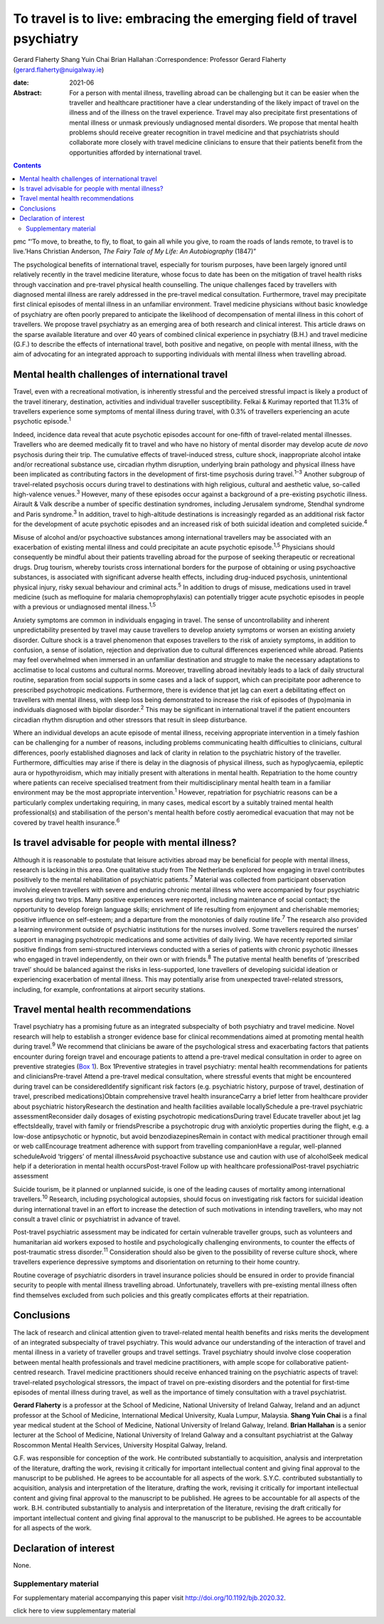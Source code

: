 =======================================================================
To travel is to live: embracing the emerging field of travel psychiatry
=======================================================================



Gerard Flaherty
Shang Yuin Chai
Brian Hallahan
:Correspondence: Professor Gerard Flaherty
(gerard.flaherty@nuigalway.ie)

:date: 2021-06

:Abstract:
   For a person with mental illness, travelling abroad can be
   challenging but it can be easier when the traveller and healthcare
   practitioner have a clear understanding of the likely impact of
   travel on the illness and of the illness on the travel experience.
   Travel may also precipitate first presentations of mental illness or
   unmask previously undiagnosed mental disorders. We propose that
   mental health problems should receive greater recognition in travel
   medicine and that psychiatrists should collaborate more closely with
   travel medicine clinicians to ensure that their patients benefit from
   the opportunities afforded by international travel.


.. contents::
   :depth: 3
..

pmc
“‘To move, to breathe, to fly, to float, to gain all while you give, to
roam the roads of lands remote, to travel is to live.’Hans Christian
Anderson, *The Fairy Tale of My Life: An Autobiography* (1847)”

The psychological benefits of international travel, especially for
tourism purposes, have been largely ignored until relatively recently in
the travel medicine literature, whose focus to date has been on the
mitigation of travel health risks through vaccination and pre-travel
physical health counselling. The unique challenges faced by travellers
with diagnosed mental illness are rarely addressed in the pre-travel
medical consultation. Furthermore, travel may precipitate first clinical
episodes of mental illness in an unfamiliar environment. Travel medicine
physicians without basic knowledge of psychiatry are often poorly
prepared to anticipate the likelihood of decompensation of mental
illness in this cohort of travellers. We propose travel psychiatry as an
emerging area of both research and clinical interest. This article draws
on the sparse available literature and over 40 years of combined
clinical experience in psychiatry (B.H.) and travel medicine (G.F.) to
describe the effects of international travel, both positive and
negative, on people with mental illness, with the aim of advocating for
an integrated approach to supporting individuals with mental illness
when travelling abroad.

.. _sec1:

Mental health challenges of international travel
================================================

Travel, even with a recreational motivation, is inherently stressful and
the perceived stressful impact is likely a product of the travel
itinerary, destination, activities and individual traveller
susceptibility. Felkai & Kurimay reported that 11.3% of travellers
experience some symptoms of mental illness during travel, with 0.3% of
travellers experiencing an acute psychotic episode.\ :sup:`1`

Indeed, incidence data reveal that acute psychotic episodes account for
one-fifth of travel-related mental illnesses. Travellers who are deemed
medically fit to travel and who have no history of mental disorder may
develop acute *de novo* psychosis during their trip. The cumulative
effects of travel-induced stress, culture shock, inappropriate alcohol
intake and/or recreational substance use, circadian rhythm disruption,
underlying brain pathology and physical illness have been implicated as
contributing factors in the development of first-time psychosis during
travel.\ :sup:`1–3` Another subgroup of travel-related psychosis occurs
during travel to destinations with high religious, cultural and
aesthetic value, so-called high-valence venues.\ :sup:`3` However, many
of these episodes occur against a background of a pre-existing psychotic
illness. Airault & Valk describe a number of specific destination
syndromes, including Jerusalem syndrome, Stendhal syndrome and Paris
syndrome.\ :sup:`3` In addition, travel to high-altitude destinations is
increasingly regarded as an additional risk factor for the development
of acute psychotic episodes and an increased risk of both suicidal
ideation and completed suicide.\ :sup:`4`

Misuse of alcohol and/or psychoactive substances among international
travellers may be associated with an exacerbation of existing mental
illness and could precipitate an acute psychotic episode.\ :sup:`1,5`
Physicians should consequently be mindful about their patients
travelling abroad for the purpose of seeking therapeutic or recreational
drugs. Drug tourism, whereby tourists cross international borders for
the purpose of obtaining or using psychoactive substances, is associated
with significant adverse health effects, including drug-induced
psychosis, unintentional physical injury, risky sexual behaviour and
criminal acts.\ :sup:`5` In addition to drugs of misuse, medications
used in travel medicine (such as mefloquine for malaria
chemoprophylaxis) can potentially trigger acute psychotic episodes in
people with a previous or undiagnosed mental illness.\ :sup:`1,5`

Anxiety symptoms are common in individuals engaging in travel. The sense
of uncontrollability and inherent unpredictability presented by travel
may cause travellers to develop anxiety symptoms or worsen an existing
anxiety disorder. Culture shock is a travel phenomenon that exposes
travellers to the risk of anxiety symptoms, in addition to confusion, a
sense of isolation, rejection and deprivation due to cultural
differences experienced while abroad. Patients may feel overwhelmed when
immersed in an unfamiliar destination and struggle to make the necessary
adaptations to acclimatise to local customs and cultural norms.
Moreover, travelling abroad inevitably leads to a lack of daily
structural routine, separation from social supports in some cases and a
lack of support, which can precipitate poor adherence to prescribed
psychotropic medications. Furthermore, there is evidence that jet lag
can exert a debilitating effect on travellers with mental illness, with
sleep loss being demonstrated to increase the risk of episodes of
(hypo)mania in individuals diagnosed with bipolar disorder.\ :sup:`2`
This may be significant in international travel if the patient
encounters circadian rhythm disruption and other stressors that result
in sleep disturbance.

Where an individual develops an acute episode of mental illness,
receiving appropriate intervention in a timely fashion can be
challenging for a number of reasons, including problems communicating
health difficulties to clinicians, cultural differences, poorly
established diagnoses and lack of clarity in relation to the psychiatric
history of the traveller. Furthermore, difficulties may arise if there
is delay in the diagnosis of physical illness, such as hypoglycaemia,
epileptic aura or hypothyroidism, which may initially present with
alterations in mental health. Repatriation to the home country where
patients can receive specialised treatment from their multidisciplinary
mental health team in a familiar environment may be the most appropriate
intervention.\ :sup:`1` However, repatriation for psychiatric reasons
can be a particularly complex undertaking requiring, in many cases,
medical escort by a suitably trained mental health professional(s) and
stabilisation of the person's mental health before costly aeromedical
evacuation that may not be covered by travel health insurance.\ :sup:`6`

.. _sec2:

Is travel advisable for people with mental illness?
===================================================

Although it is reasonable to postulate that leisure activities abroad
may be beneficial for people with mental illness, research is lacking in
this area. One qualitative study from The Netherlands explored how
engaging in travel contributes positively to the mental rehabilitation
of psychiatric patients.\ :sup:`7` Material was collected from
participant observation involving eleven travellers with severe and
enduring chronic mental illness who were accompanied by four psychiatric
nurses during two trips. Many positive experiences were reported,
including maintenance of social contact; the opportunity to develop
foreign language skills; enrichment of life resulting from enjoyment and
cherishable memories; positive influence on self-esteem; and a departure
from the monotonies of daily routine life.\ :sup:`7` The research also
provided a learning environment outside of psychiatric institutions for
the nurses involved. Some travellers required the nurses’ support in
managing psychotropic medications and some activities of daily living.
We have recently reported similar positive findings from semi-structured
interviews conducted with a series of patients with chronic psychotic
illnesses who engaged in travel independently, on their own or with
friends.\ :sup:`8` The putative mental health benefits of ‘prescribed
travel’ should be balanced against the risks in less-supported, lone
travellers of developing suicidal ideation or experiencing exacerbation
of mental illness. This may potentially arise from unexpected
travel-related stressors, including, for example, confrontations at
airport security stations.

.. _sec3:

Travel mental health recommendations
====================================

Travel psychiatry has a promising future as an integrated subspecialty
of both psychiatry and travel medicine. Novel research will help to
establish a stronger evidence base for clinical recommendations aimed at
promoting mental health during travel.\ :sup:`9` We recommend that
clinicians be aware of the psychological stress and exacerbating factors
that patients encounter during foreign travel and encourage patients to
attend a pre-travel medical consultation in order to agree on preventive
strategies (`Box 1 <#box1>`__). Box 1Preventive strategies in travel
psychiatry: mental health recommendations for patients and
cliniciansPre-travel Attend a pre-travel medical consultation, where
stressful events that might be encountered during travel can be
consideredIdentify significant risk factors (e.g. psychiatric history,
purpose of travel, destination of travel, prescribed medications)Obtain
comprehensive travel health insuranceCarry a brief letter from
healthcare provider about psychiatric historyResearch the destination
and health facilities available locallySchedule a pre-travel psychiatric
assessmentReconsider daily dosages of existing psychotropic
medicationsDuring travel Educate traveller about jet lag effectsIdeally,
travel with family or friendsPrescribe a psychotropic drug with
anxiolytic properties during the flight, e.g. a low-dose antipsychotic
or hypnotic, but avoid benzodiazepinesRemain in contact with medical
practitioner through email or web callEncourage treatment adherence with
support from travelling companionHave a regular, well-planned
scheduleAvoid ‘triggers’ of mental illnessAvoid psychoactive substance
use and caution with use of alcoholSeek medical help if a deterioration
in mental health occursPost-travel Follow up with healthcare
professionalPost-travel psychiatric assessment

Suicide tourism, be it planned or unplanned suicide, is one of the
leading causes of mortality among international travellers.\ :sup:`10`
Research, including psychological autopsies, should focus on
investigating risk factors for suicidal ideation during international
travel in an effort to increase the detection of such motivations in
intending travellers, who may not consult a travel clinic or
psychiatrist in advance of travel.

Post-travel psychiatric assessment may be indicated for certain
vulnerable traveller groups, such as volunteers and humanitarian aid
workers exposed to hostile and psychologically challenging environments,
to counter the effects of post-traumatic stress disorder.\ :sup:`11`
Consideration should also be given to the possibility of reverse culture
shock, where travellers experience depressive symptoms and
disorientation on returning to their home country.

Routine coverage of psychiatric disorders in travel insurance policies
should be ensured in order to provide financial security to people with
mental illness travelling abroad. Unfortunately, travellers with
pre-existing mental illness often find themselves excluded from such
policies and this greatly complicates efforts at their repatriation.

.. _sec4:

Conclusions
===========

The lack of research and clinical attention given to travel-related
mental health benefits and risks merits the development of an integrated
subspecialty of travel psychiatry. This would advance our understanding
of the interaction of travel and mental illness in a variety of
traveller groups and travel settings. Travel psychiatry should involve
close cooperation between mental health professionals and travel
medicine practitioners, with ample scope for collaborative
patient-centred research. Travel medicine practitioners should receive
enhanced training on the psychiatric aspects of travel: travel-related
psychological stressors, the impact of travel on pre-existing disorders
and the potential for first-time episodes of mental illness during
travel, as well as the importance of timely consultation with a travel
psychiatrist.

**Gerard Flaherty** is a professor at the School of Medicine, National
University of Ireland Galway, Ireland and an adjunct professor at the
School of Medicine, International Medical University, Kuala Lumpur,
Malaysia. **Shang Yuin Chai** is a final year medical student at the
School of Medicine, National University of Ireland Galway, Ireland.
**Brian Hallahan** is a senior lecturer at the School of Medicine,
National University of Ireland Galway and a consultant psychiatrist at
the Galway Roscommon Mental Health Services, University Hospital Galway,
Ireland.

G.F. was responsible for conception of the work. He contributed
substantially to acquisition, analysis and interpretation of the
literature, drafting the work, revising it critically for important
intellectual content and giving final approval to the manuscript to be
published. He agrees to be accountable for all aspects of the work.
S.Y.C. contributed substantially to acquisition, analysis and
interpretation of the literature, drafting the work, revising it
critically for important intellectual content and giving final approval
to the manuscript to be published. He agrees to be accountable for all
aspects of the work. B.H. contributed substantially to analysis and
interpretation of the literature, revising the draft critically for
important intellectual content and giving final approval to the
manuscript to be published. He agrees to be accountable for all aspects
of the work.

.. _nts3:

Declaration of interest
=======================

None.

.. _sec5:

Supplementary material
----------------------

For supplementary material accompanying this paper visit
http://doi.org/10.1192/bjb.2020.32.

.. container:: caption

   .. rubric:: 

   click here to view supplementary material
